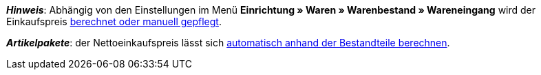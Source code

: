 ifdef::manual[]
Gib den Netto-Einkaufspreis ein.
endif::manual[]

ifdef::import[]
Gib den Netto-Einkaufspreis in die CSV-Datei ein.
Verwende die gleiche Dezimal-Schreibweise wie in den xref:daten:ElasticSync.adoc#1300[Importoptionen].

*_Standardwert_*: `0`

*_Zulässige Importwerte_*: Numerisch

Das Ergebnis des Imports findest du im Backend im Menü: xref:artikel:artikel-verwalten.adoc#280[Artikel » Artikel bearbeiten » [Variante öffnen\] » Tab: Einstellungen » Bereich: Kosten » Eingabefeld: EK netto]

//ToDo - neue Artikel-UI
//Das Ergebnis des Imports findest du im Backend im Menü: xref:artikel:verzeichnis.adoc#190[Artikel » Artikel-UI » [Variante öffnen\] » Element: Kosten » Eingabefeld: Einkaufspreis netto]

endif::import[]

ifdef::export,catalogue[]
Der Netto-Einkaufspreis.

Entspricht der Option im Menü: xref:artikel:artikel-verwalten.adoc#280[Artikel » Artikel bearbeiten » [Variante öffnen\] » Tab: Einstellungen » Bereich: Kosten » Eingabefeld: EK netto]

//ToDo - neue Artikel-UI
//Entspricht der Option im Menü: xref:artikel:verzeichnis.adoc#190[Artikel » Artikel-UI » [Variante öffnen\] » Element: Kosten » Eingabefeld: Einkaufspreis netto]

endif::export,catalogue[]

*_Hinweis_*: Abhängig von den Einstellungen im Menü *Einrichtung » Waren » Warenbestand » Wareneingang* wird der Einkaufspreis xref:warenwirtschaft:wareneingaenge-verwalten.adoc#300[berechnet oder manuell gepflegt].

*_Artikelpakete_*: der Nettoeinkaufspreis lässt sich xref:artikel:multipacks-pakete-sets.adoc#2500[automatisch anhand der Bestandteile berechnen].

//ToDo - neue Artikel-UI - hier auch den include-Datei in die neue Verzeichnis-Seite einbauen und die include-Datei aus den alten Verzeichnis-Seite ausbauen und dafür den alten Link da beibehalten
//*_Artikelpakete_*: der Nettoeinkaufspreis lässt sich xref:artikel:multipack-paket-set.adoc#220[automatisch anhand der Bestandteile berechnen].
